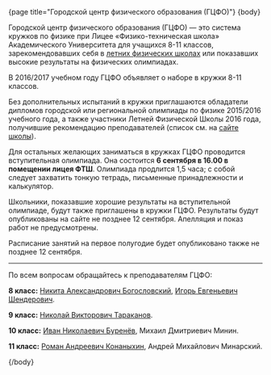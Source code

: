 #+BEGIN_HTML
{page title="Городской центр физического образования (ГЦФО)"}

{body}
#+END_HTML

Городской центр физического образования (ГЦФО) — это система кружков
по физике при Лицее «Физико-техническая школа» Академического
Университета для учащихся 8-11 классов, зарекомендовавших себя в
[[https://physsummer.wordpress.com/][летних физических школах]] или показавших высокие результаты на
физических олимпиадах. 

В 2016/2017 учебном году ГЦФО объявляет о наборе в кружки 8-11
классов. 

Без дополнительных испытаний в кружки приглашаются обладатели дипломов
городской или региональной олимпиады по физике 2015/2016 учебного
года, а также участники Летней Физической Школы 2016 года, получившие
рекомендацию преподавателей (список см. на [[https://physsummer.wordpress.com/2016/09/02/%25d0%25be-%25d0%25ba%25d1%2580%25d1%2583%25d0%25b6%25d0%25ba%25d0%25b0%25d1%2585-%25d0%25b3%25d1%2586%25d1%2584%25d0%25be/][сайте школы]]).

Для остальных желающих заниматься в кружках ГЦФО проводится
вступительная олимпиада. Она состоится *6 сентября в 16.00 в помещении
лицея ФТШ*. Олимпиада продлится 1,5 часа; с собой следует захватить
тонкую тетрадь, письменные принадлежности и калькулятор.

Школьники, показавшие хорошие результаты на вступительной олимпиаде,
будут также приглашены в кружки ГЦФО. Результаты будут опубликованы на
сайте не позднее 12 сентября. Апелляция и показ работ не
предусмотрены.

Расписание занятий на первое полугодие будет опубликовано также не
позднее 12 сентября.

----- 

По всем вопросам обращайтесь к преподавателям ГЦФО: 

*8 класс:* [[mailto:hubba@yandex.ru][Никита Александрович Богословский]], [[mailto:igor.shenderovich@gmail.com][Игорь Евгеньевич
 Шендерович]].

*9 класс:* [[mailto:tarakanovnv@mail.ru][Николай Викторович Тараканов]].

*10 класс:* [[mailto:inburenev@gmail.com][Иван Николаевич Буренёв]], Михаил Дмитриевич Минин.

*11 класс:* [[mailto:konanykhin.r.a@yandex.ru][Роман Андреевич Конаныхин]], Андрей Михайлович Минарский. 

#+BEGIN_HTML
{/body}
#+END_HTML
